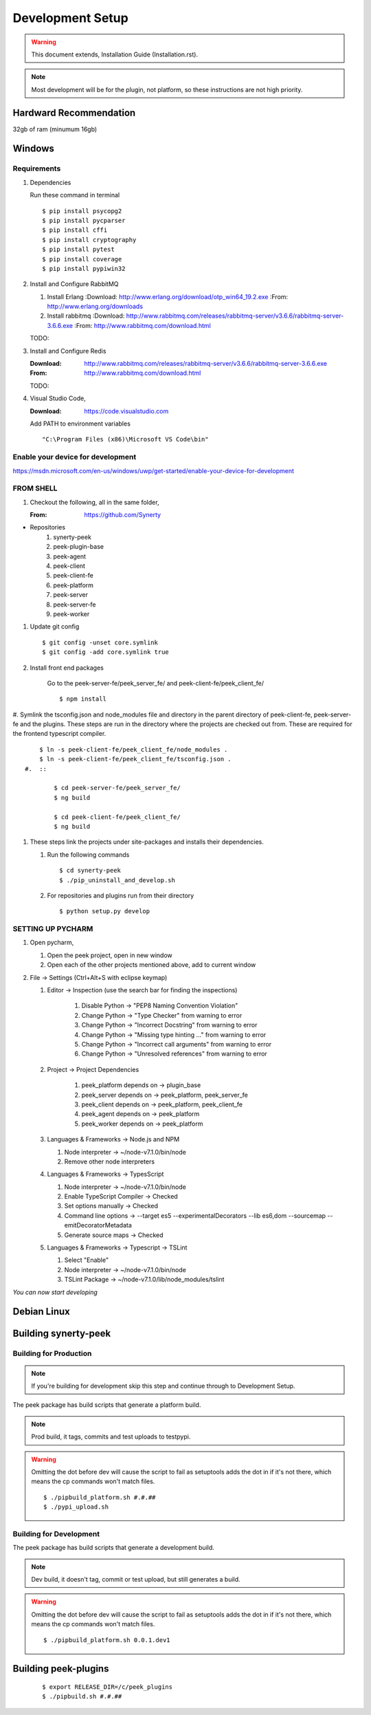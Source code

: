 =================
Development Setup
=================

.. WARNING:: This document extends, Installation Guide (Installation.rst).


.. NOTE:: Most development will be for the plugin, not platform, so these instructions
    are not high priority.

Hardward Recommendation
-----------------------

32gb of ram (minumum 16gb)

Windows
-------

Requirements
````````````

#.  Dependencies

    Run these command in terminal ::

        $ pip install psycopg2
        $ pip install pycparser
        $ pip install cffi
        $ pip install cryptography
        $ pip install pytest
        $ pip install coverage
        $ pip install pypiwin32

#.  Install and Configure RabbitMQ

    #.  Install Erlang
        :Download: `<http://www.erlang.org/download/otp_win64_19.2.exe>`_
        :From: `<http://www.erlang.org/downloads>`_

    #.  Install rabbitmq
        :Download: `<http://www.rabbitmq.com/releases/rabbitmq-server/v3.6.6/rabbitmq-server-3.6.6.exe>`_
        :From: `<http://www.rabbitmq.com/download.html>`_

    TODO:

#.  Install and Configure Redis

    :Download: `<http://www.rabbitmq.com/releases/rabbitmq-server/v3.6.6/rabbitmq-server-3.6.6.exe>`_
    :From: `<http://www.rabbitmq.com/download.html>`_

    TODO:

#.  Visual Studio Code,

    :Download: `<https://code.visualstudio.com>`_

    Add PATH to environment variables ::

        "C:\Program Files (x86)\Microsoft VS Code\bin"


Enable your device for development
``````````````````````````````````


`<https://msdn.microsoft.com/en-us/windows/uwp/get-started/enable-your-device-for-development>`_

FROM SHELL
``````````

#.  Checkout the following, all in the same folder,

    :From: `<https://github.com/Synerty>`_

*  Repositories
    #.  synerty-peek
    #.  peek-plugin-base
    #.  peek-agent
    #.  peek-client
    #.  peek-client-fe
    #.  peek-platform
    #.  peek-server
    #.  peek-server-fe
    #.  peek-worker

#.  Update git config ::

        $ git config -unset core.symlink
        $ git config -add core.symlink true

#.  Install front end packages

        Go to the peek-server-fe/peek_server_fe/ and peek-client-fe/peek_client_fe/ ::

        $ npm install

#.  Symlink the tsconfig.json and node_modules file and directory in the parent
directory of peek-client-fe, peek-server-fe and the plugins. These steps are run in the
directory where the projects are checked out from. These are required for the frontend
typescript compiler. ::

        $ ln -s peek-client-fe/peek_client_fe/node_modules .
        $ ln -s peek-client-fe/peek_client_fe/tsconfig.json .
    #.  ::

            $ cd peek-server-fe/peek_server_fe/
            $ ng build

            $ cd peek-client-fe/peek_client_fe/
            $ ng build

#.  These steps link the projects under site-packages and installs their dependencies.

    #.  Run the following commands ::

            $ cd synerty-peek
            $ ./pip_uninstall_and_develop.sh

    #.  For repositories and plugins run from their directory ::

            $ python setup.py develop

SETTING UP PYCHARM
``````````````````

#.  Open pycharm,

    #.  Open the peek project, open in new window
    #.  Open each of the other projects mentioned above, add to current window

#.  File -> Settings (Ctrl+Alt+S with eclipse keymap)

    #. Editor -> Inspection (use the search bar for finding the inspections)

        #.  Disable Python -> "PEP8 Naming Convention Violation"
        #.  Change Python -> "Type Checker" from warning to error
        #.  Change Python -> "Incorrect Docstring" from warning to error
        #.  Change Python -> "Missing type hinting ..." from warning to error
        #.  Change Python -> "Incorrect call arguments" from warning to error
        #.  Change Python -> "Unresolved references" from warning to error

    #. Project -> Project Dependencies

        #.  peek_platform depends on -> plugin_base
        #.  peek_server depends on -> peek_platform, peek_server_fe
        #.  peek_client depends on -> peek_platform, peek_client_fe
        #.  peek_agent depends on -> peek_platform
        #.  peek_worker depends on -> peek_platform

    #.  Languages & Frameworks -> Node.js and NPM

        #.  Node interpreter -> ~/node-v7.1.0/bin/node
        #.  Remove other node interpreters

        .. image::pycharm_setup/settings_nodejs_and_npm.png

    #.  Languages & Frameworks -> TypesScript

        #.  Node interpreter -> ~/node-v7.1.0/bin/node
        #.  Enable TypeScript Compiler -> Checked
        #.  Set options manually -> Checked
        #.  Command line options -> --target es5 --experimentalDecorators --lib es6,dom --sourcemap --emitDecoratorMetadata
        #.  Generate source maps -> Checked

        .. image::pycharm_setup/settings_typescript.png

    #.  Languages & Frameworks -> Typescript -> TSLint

        #.  Select "Enable"
        #.  Node interpreter -> ~/node-v7.1.0/bin/node
        #.  TSLint Package -> ~/node-v7.1.0/lib/node_modules/tslint

        .. image::pycharm_setup/settings_tslint.png

*You can now start developing*

Debian Linux
------------


Building synerty-peek
---------------------

Building for Production
```````````````````````

.. NOTE:: If you're building for development skip this step and continue through to
    Development Setup.

The peek package has build scripts that generate a platform build.

.. NOTE:: Prod build, it tags, commits and test uploads to testpypi.

.. WARNING:: Omitting the dot before dev will cause the script to fail as setuptools
    adds the dot in if it's not there, which means the cp commands won't match files.

    ::

        $ ./pipbuild_platform.sh #.#.##
        $ ./pypi_upload.sh

Building for Development
````````````````````````

The peek package has build scripts that generate a development build.

.. NOTE:: Dev build, it doesn't tag, commit or test upload, but still generates a build.

.. WARNING:: Omitting the dot before dev will cause the script to fail as setuptools
    adds the dot in if it's not there, which means the cp commands won't match files.

    ::

        $ ./pipbuild_platform.sh 0.0.1.dev1

Building peek-plugins
---------------------



    ::

        $ export RELEASE_DIR=/c/peek_plugins
        $ ./pipbuild.sh #.#.##
